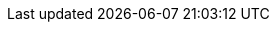 :quarkus-version: 3.0.0.Alpha6
:quarkus-cxf-version: 2.0.0.Alpha4
:link-quarkus-code-generator: https://code.quarkus.io/
:quarkus-cxf-project-name: CXF Extensions for Quarkus
